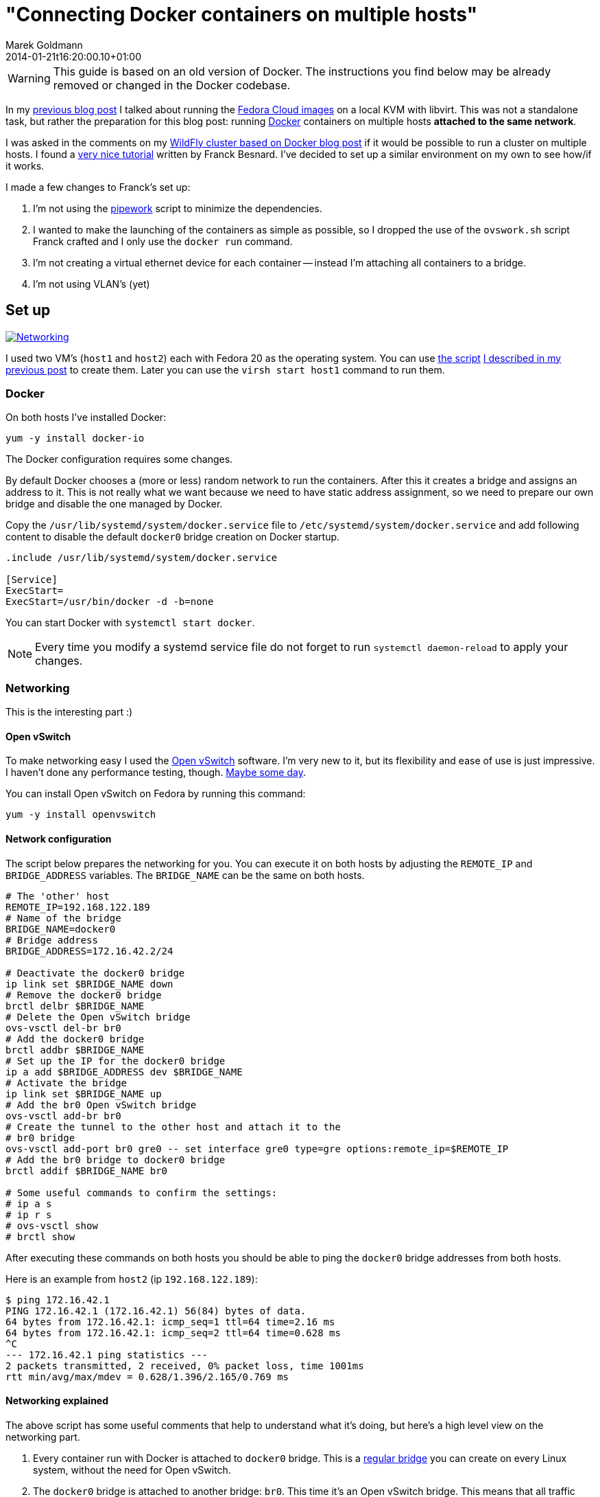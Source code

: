 = "Connecting Docker containers on multiple hosts"
Marek Goldmann
2014-01-21
:revdate: 2014-01-21t16:20:00.10+01:00
:awestruct-timestamp: 2014-01-21t16:20:00.10+01:00
:awestruct-tags:  [ docker, fedora ]
:awestruct-layout: blog

WARNING: This guide is based on an old version of Docker. The instructions you
find below may be already removed or changed in the Docker codebase.

In my link:/blog/2014/01/16/running-fedora-cloud-images-on-kvm/[previous blog
post] I talked about running the 
link:http://fedoraproject.org/en/get-fedora#clouds[Fedora Cloud images] on
a local KVM with libvirt. This was not a standalone task, but rather the preparation
for this blog post: running http://www.docker.io/[Docker]
containers on multiple hosts *attached to the same network*.

I was asked in the comments on my
link:/2013/10/07/wildfly-cluster-using-docker-on-fedora/[WildFly cluster based
on Docker blog post] if it would be possible to run a cluster on multiple
hosts. I found a
link:http://fbevmware.blogspot.com/2013/12/coupling-docker-and-open-vswitch.html[very
nice tutorial] written by Franck Besnard. I've decided to set up a similar
environment on my own to see how/if it works.

I made a few changes to Franck's set up:

1. I'm not using the link:https://github.com/jpetazzo/pipework[pipework] script
   to minimize the dependencies.
2. I wanted to make the launching of the containers as simple as possible, so I
   dropped the use of the `ovswork.sh` script Franck crafted and I only use the
   `docker run` command.
3. I'm not creating a virtual ethernet device for each container -- instead I'm
   attaching all containers to a bridge.
4. I'm not using VLAN's (yet)

== Set up

++++
<a rel="browser" class="picture" href="/images/docker-network/network.png" title="Networking"><img class="img-responsive" alt="Networking" src="/images/docker-network/network.png" /></a>
++++

I used two VM's (`host1` and `host2`) each with Fedora 20 as the operating system.
You can use link:https://gist.github.com/goldmann/8455702[the script]
link:/blog/2014/01/16/running-fedora-cloud-images-on-kvm/[I described in
my previous post] to create them. Later you can use the `virsh start host1`
command to run them.

=== Docker

On both hosts I've installed Docker:

----
yum -y install docker-io
----

The Docker configuration requires some changes.

By default Docker chooses a (more or less) random network to run the
containers. After this it creates a bridge and assigns an address to it. This
is not really what we want because we need to have static address assignment,
so we need to prepare our own bridge and disable the one managed by Docker.

Copy the `/usr/lib/systemd/system/docker.service` file to
`/etc/systemd/system/docker.service` and add following content to disable the
default `docker0` bridge creation on Docker startup.

----
.include /usr/lib/systemd/system/docker.service

[Service]
ExecStart=
ExecStart=/usr/bin/docker -d -b=none
----

You can start Docker with `systemctl start docker`.

NOTE: Every time you modify a systemd service file do not forget to run
`systemctl daemon-reload` to apply your changes.

=== Networking

This is the interesting part :)

==== Open vSwitch

To make networking easy I used the link:http://openvswitch.org/[Open
vSwitch] software. I'm very new to it, but its flexibility and ease of use is
just impressive. I haven't done any performance testing, though. link:http://en.wikipedia.org/wiki/Future[Maybe some day].

You can install Open vSwitch on Fedora by running this command:

----
yum -y install openvswitch
----

==== Network configuration

The script below prepares the networking for you. You can execute it on both
hosts by adjusting the `REMOTE_IP` and `BRIDGE_ADDRESS` variables. The
`BRIDGE_NAME` can be the same on both hosts.

----
# The 'other' host
REMOTE_IP=192.168.122.189
# Name of the bridge
BRIDGE_NAME=docker0
# Bridge address
BRIDGE_ADDRESS=172.16.42.2/24

# Deactivate the docker0 bridge
ip link set $BRIDGE_NAME down
# Remove the docker0 bridge
brctl delbr $BRIDGE_NAME
# Delete the Open vSwitch bridge 
ovs-vsctl del-br br0
# Add the docker0 bridge
brctl addbr $BRIDGE_NAME
# Set up the IP for the docker0 bridge
ip a add $BRIDGE_ADDRESS dev $BRIDGE_NAME
# Activate the bridge
ip link set $BRIDGE_NAME up
# Add the br0 Open vSwitch bridge
ovs-vsctl add-br br0
# Create the tunnel to the other host and attach it to the
# br0 bridge
ovs-vsctl add-port br0 gre0 -- set interface gre0 type=gre options:remote_ip=$REMOTE_IP
# Add the br0 bridge to docker0 bridge
brctl addif $BRIDGE_NAME br0

# Some useful commands to confirm the settings:
# ip a s
# ip r s
# ovs-vsctl show
# brctl show
----

After executing these commands on both hosts you should be able to ping the
`docker0` bridge addresses from both hosts.

Here is an example from `host2` (ip `192.168.122.189`):

----
$ ping 172.16.42.1
PING 172.16.42.1 (172.16.42.1) 56(84) bytes of data.
64 bytes from 172.16.42.1: icmp_seq=1 ttl=64 time=2.16 ms
64 bytes from 172.16.42.1: icmp_seq=2 ttl=64 time=0.628 ms
^C
--- 172.16.42.1 ping statistics ---
2 packets transmitted, 2 received, 0% packet loss, time 1001ms
rtt min/avg/max/mdev = 0.628/1.396/2.165/0.769 ms
----

==== Networking explained

The above script has some useful comments that help to understand what it's
doing, but here's a high level view on the networking part.

1. Every container run with Docker is attached to `docker0` bridge. This is a
   link:http://www.tldp.org/HOWTO/BRIDGE-STP-HOWTO/[regular bridge] you can
   create on every Linux system, without the need for Open vSwitch.
2. The `docker0` bridge is attached to another bridge: `br0`. This time it's an
   Open vSwitch bridge. This means that all traffic between containers is
   routed through `br0` too. You can think about two switches connected to each
   other.
3. Additionally we need to connect together the networks from both hosts in
   which the containers are running. A
   link:http://en.wikipedia.org/wiki/Generic_Routing_Encapsulation[GRE tunnel]
   is used for this purpose. This tunnel is attached to the `br0` Open vSwitch
   bridge and as a result to `docker0` too.

== The issue: IP assignment

While creating this environment I found a problem.

Docker assumes that it's managing the network where the containers are run. It
does not expect any other hosts to be run on the network besides the ones it
starts.  This works well in a typical environment (and definitely makes the code 
easier).  But if we're going to spread across multiple hosts -- this can cause
some headaches.

=== Docker address assignement method

The way Docker assignes IP addresses to the containers is very simple: it tries
to assign the first _unused_ address. It sounds valid, right? But it depends how
do you define _not used_. When Docker starts a container -- the assigned IP is
  added to a list of used IPs maintained by the Docker daemon. _Not used_ IP in Docker's
  case means that the IP wasn't found in that list.

This can be problematic, though. If you run something manually on that network
and you assign an IP to it -- Docker will not be able to detect it and instead
it can happen that Docker *assigns this IP blindly again causing a
conflict*.

=== Solution

Over the weekend I was thinking about some solutions, and I ended up with two:

1. Obvious one: change the Docker code to find out if the address is *really* free.
2. Manually assign IP's to the containers when running them.

Both have pros and cons. There may be other solutions too. Feel free to drop a
comment if you find one.

==== Option 1: Modifying Docker

The first idea involves patching Docker. We need to make it aware of the
hosts running on the network. From the beginning I was focused on using the
link:http://en.wikipedia.org/wiki/Address_Resolution_Protocol[ARP protocol].

I was trying to use the host ARP cache table for the interface bound to Docker (by
default it's `docker0`), but I found that:

a. Containers do not advertise themselves on startup, and
b. Even if we advertise manually (using
link:http://en.wikipedia.org/wiki/Address_Resolution_Protocol#ARP_announcements[gratuitous
ARP message]) -- the ARP table is not reliable enough since entries will be
removed after some time if there is no communication between these two hosts.

NOTE: Fedora does drop the broadcast ARP messages by default. You can change
this by setting: `echo 1 > /proc/sys/net/ipv4/conf/<device>/arp_accept`.
https://www.kernel.org/doc/Documentation/networking/ip-sysctl.txt[Read more in the
Linux kernel documentation] (search for `arp_accept`).

But the good news is that we still can find if the selected IP is used by using
the `arping` utility and this is what I used.

I prepared a link:https://gist.github.com/goldmann/8520776[very ugly patch] for
Docker `0.7.6` which adds an additional check if the IP we're trying to use is
actually free.

In my testing I found that using arping is pretty reliable -- the hosts were
discovered properly and it didn't take too long to find a free IP.

I built an RPM with this patch for Fedora 20, you can
link:http://koji.fedoraproject.org/koji/taskinfo?taskID=6429484[download it
from here], if you want to give it a try.

After installing the patched Docker you should be able to run containers just like you're used to:

----
docker run -i -t centos:latest /bin/bash
----

==== Option 2: Manual address assignment

Sometimes patching Docker is not an option.

This is where assigning IP addresses manually makes sense. Since Docker does
not expose the ability to assign a selected IP
directly to the `docker run` command -- we need to do this in two steps:

1. Disable the automatic network configuration in Docker by specifying `-n=false`,
2. Configure networking using the LXC configuration using `-lxc-conf` 

===== Example

This is how it could be done:

----
docker run \
-n=false \
-lxc-conf="lxc.network.type = veth" \
-lxc-conf="lxc.network.ipv4 = 172.16.42.20/24" \
-lxc-conf="lxc.network.ipv4.gateway = 172.16.42.1" \
-lxc-conf="lxc.network.link = docker0" \
-lxc-conf="lxc.network.name = eth0" \
-lxc-conf="lxc.network.flags = up" \
-i -t centos:latest /bin/bash
----

This will run a CentOS container with networking set up as follows:

* Create a virtual ethernet interface
* Attach this interface to the `docker0` bridge
* Expose it in the container as `eth0`
* Assign the `172.16.42.20` IP to the interface
* Set up the default gateway as `172.16.42.1`

If you want to run multiple containers on one host, the only thing you'll
change is the IP address -- everything else can be left as-is.

== Expected result

If you followed the tutorial (no matter which option you choose) -- you should
be able to run containers on both hosts. Containers should be attached to the
same network and be able to ping each other. Additionaly no IP address
conflicts should happen.

Win!

=== Troubleshooting

If you encounter some problems -- you need to check the configuration.

* Make sure the `brctl show` command outputs similar content:

----
bridge name bridge id   STP enabled interfaces
docker0   8000.7a7c5f332842 no    br0
----

* Make sure the `ovs-vsctl show` command outputs similar content:

----
73f7bcaa-7141-4b20-8fa8-3a0c1ec34f39
    Bridge "br0"
        Port "br0"
            Interface "br0"
                type: internal
        Port "gre0"
            Interface "gre0"
                type: gre
                options: {remote_ip="192.168.122.43"}
    ovs_version: "2.0.0"
----

* Make sure you can ping `host1` from `host2` and vice-versa.

* Make sure you can ping the `docker0` interface running on `host1` from `host2` and vice-versa.

== Conclusion

It's possible to run Docker containers on different hosts that share the same network.

It's even pretty simple. But like always -- it could be better: Docker should
make it possible without any workarounds.

One idea would be to implement the ARP requests directly in Go and drop the use
of `arping`.

The other idea is to expose the network settings for the containers to the
`docker run` call. I'm thinking here about the `-i` (IP with network prefix)
and `-g` (gateway) options forwarded to `dockerinit` when launching a container.

Whoah, you're still reading this? Not bad.

Thanks!

++++
<script type="text/javascript">
    $('.picture').colorbox();
</script>
++++

// vim: set syntax=asciidoc:

